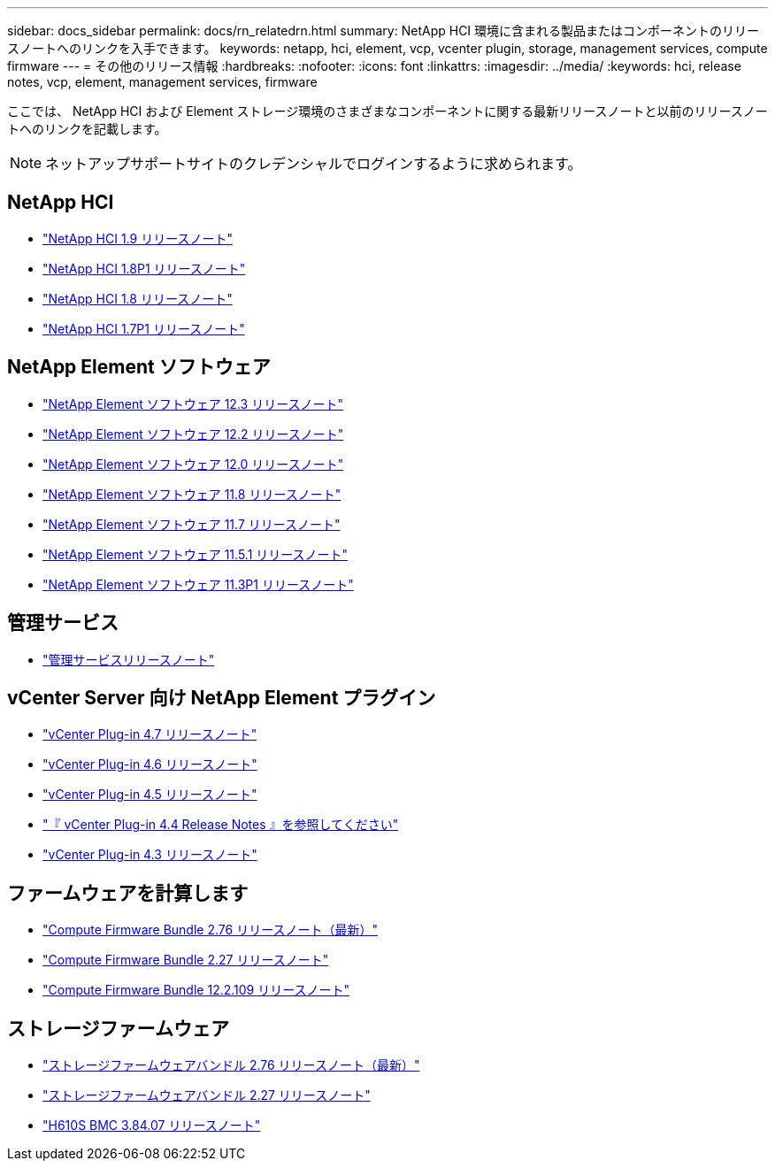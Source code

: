 ---
sidebar: docs_sidebar 
permalink: docs/rn_relatedrn.html 
summary: NetApp HCI 環境に含まれる製品またはコンポーネントのリリースノートへのリンクを入手できます。 
keywords: netapp, hci, element, vcp, vcenter plugin, storage, management services, compute firmware 
---
= その他のリリース情報
:hardbreaks:
:nofooter: 
:icons: font
:linkattrs: 
:imagesdir: ../media/
:keywords: hci, release notes, vcp, element, management services, firmware


[role="lead"]
ここでは、 NetApp HCI および Element ストレージ環境のさまざまなコンポーネントに関する最新リリースノートと以前のリリースノートへのリンクを記載します。


NOTE: ネットアップサポートサイトのクレデンシャルでログインするように求められます。



== NetApp HCI

* https://library.netapp.com/ecm/ecm_download_file/ECMLP2876591["NetApp HCI 1.9 リリースノート"]
* https://library.netapp.com/ecm/ecm_download_file/ECMLP2873790["NetApp HCI 1.8P1 リリースノート"]
* https://library.netapp.com/ecm/ecm_download_file/ECMLP2865021["NetApp HCI 1.8 リリースノート"]
* https://library.netapp.com/ecm/ecm_download_file/ECMLP2861226["NetApp HCI 1.7P1 リリースノート"]




== NetApp Element ソフトウェア

* https://library.netapp.com/ecm/ecm_download_file/ECMLP2876498["NetApp Element ソフトウェア 12.3 リリースノート"]
* https://library.netapp.com/ecm/ecm_download_file/ECMLP2873789["NetApp Element ソフトウェア 12.2 リリースノート"]
* https://library.netapp.com/ecm/ecm_download_file/ECMLP2865022["NetApp Element ソフトウェア 12.0 リリースノート"]
* https://library.netapp.com/ecm/ecm_download_file/ECMLP2864256["NetApp Element ソフトウェア 11.8 リリースノート"]
* https://library.netapp.com/ecm/ecm_download_file/ECMLP2861225["NetApp Element ソフトウェア 11.7 リリースノート"]
* https://library.netapp.com/ecm/ecm_download_file/ECMLP2863854["NetApp Element ソフトウェア 11.5.1 リリースノート"]
* https://library.netapp.com/ecm/ecm_download_file/ECMLP2859857["NetApp Element ソフトウェア 11.3P1 リリースノート"]




== 管理サービス

* https://kb.netapp.com/Advice_and_Troubleshooting/Data_Storage_Software/Management_services_for_Element_Software_and_NetApp_HCI/Management_Services_Release_Notes["管理サービスリリースノート"]




== vCenter Server 向け NetApp Element プラグイン

* https://library.netapp.com/ecm/ecm_download_file/ECMLP2876748["vCenter Plug-in 4.7 リリースノート"^]
* https://library.netapp.com/ecm/ecm_download_file/ECMLP2874631["vCenter Plug-in 4.6 リリースノート"]
* https://library.netapp.com/ecm/ecm_download_file/ECMLP2873396["vCenter Plug-in 4.5 リリースノート"]
* https://library.netapp.com/ecm/ecm_download_file/ECMLP2866569["『 vCenter Plug-in 4.4 Release Notes 』を参照してください"]
* https://library.netapp.com/ecm/ecm_download_file/ECMLP2856119["vCenter Plug-in 4.3 リリースノート"]




== ファームウェアを計算します

* link:rn_compute_firmware_2.76.html["Compute Firmware Bundle 2.76 リリースノート（最新）"]
* link:rn_compute_firmware_2.27.html["Compute Firmware Bundle 2.27 リリースノート"]
* link:rn_firmware_12.2.109.html["Compute Firmware Bundle 12.2.109 リリースノート"]




== ストレージファームウェア

* link:rn_storage_firmware_2.76.html["ストレージファームウェアバンドル 2.76 リリースノート（最新）"]
* link:rn_storage_firmware_2.27.html["ストレージファームウェアバンドル 2.27 リリースノート"]
* link:rn_H610S_BMC_3.84.07.html["H610S BMC 3.84.07 リリースノート"]

